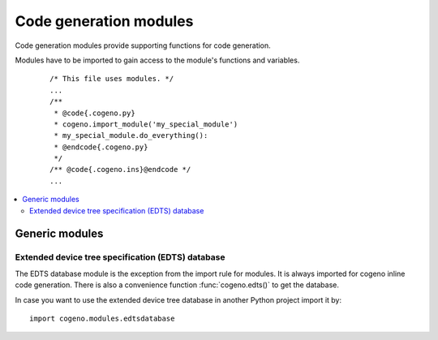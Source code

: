 ..
    Copyright (c) 2018 Bobby Noelte
    SPDX-License-Identifier: Apache-2.0

.. _cogeno_modules:

Code generation modules
#######################

Code generation modules provide supporting functions for code generation.

Modules have to be imported to gain access to the module's functions
and variables.

 ::

    /* This file uses modules. */
    ...
    /**
     * @code{.cogeno.py}
     * cogeno.import_module('my_special_module')
     * my_special_module.do_everything():
     * @endcode{.cogeno.py}
     */
    /** @code{.cogeno.ins}@endcode */
    ...

.. contents::
   :depth: 2
   :local:
   :backlinks: top

Generic modules
***************

Extended device tree specification (EDTS) database
==================================================

The EDTS database module is the exception from the import rule for modules.
It is always imported for cogeno inline code generation. There is also a
convenience function :func:`cogeno.edts()` to get the database.

In case you want to use the extended device tree database in another Python
project import it by:

::

    import cogeno.modules.edtsdatabase
